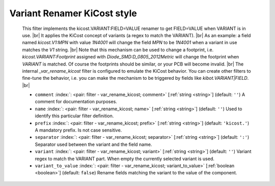 .. Automatically generated by KiBot, please don't edit this file

.. index::
   pair: Variant Renamer KiCost style; var_rename_kicost

Variant Renamer KiCost style
~~~~~~~~~~~~~~~~~~~~~~~~~~~~

   This filter implements the kicost.VARIANT:FIELD=VALUE renamer to get FIELD=VALUE when VARIANT is in use. |br|
   It applies the KiCost concept of variants (a regex to match the VARIANT). |br|
   As an example: a field named *kicost.V1:MPN* with value *1N4001* will change the field *MPN* to be
   *1N4001* when a variant in use matches the *V1* string. |br|
   Note that this mechanism can be used to change a footprint, i.e. *kicost.VARIANT:Footprint* assigned
   with *Diode_SMD:D_0805_2012Metric* will change the footprint when *VARIANT* is matched. Of course the
   footprints should be similar, or your PCB will become invalid. |br|
   The internal `_var_rename_kicost` filter is configured to emulate the KiCost behavior. You can create
   other filters to fine-tune the behavior, i.e. you can make the mechanism to be triggered by fields
   like *kibot.VARIANT|FIELD*. |br|

   -  ``comment`` :index:`: <pair: filter - var_rename_kicost; comment>` [:ref:`string <string>`] (default: ``''``) A comment for documentation purposes.
   -  ``name`` :index:`: <pair: filter - var_rename_kicost; name>` [:ref:`string <string>`] (default: ``''``) Used to identify this particular filter definition.
   -  ``prefix`` :index:`: <pair: filter - var_rename_kicost; prefix>` [:ref:`string <string>`] (default: ``'kicost.'``) A mandatory prefix. Is not case sensitive.
   -  ``separator`` :index:`: <pair: filter - var_rename_kicost; separator>` [:ref:`string <string>`] (default: ``':'``) Separator used between the variant and the field name.
   -  ``variant`` :index:`: <pair: filter - var_rename_kicost; variant>` [:ref:`string <string>`] (default: ``''``) Variant regex to match the VARIANT part.
      When empty the currently selected variant is used.
   -  ``variant_to_value`` :index:`: <pair: filter - var_rename_kicost; variant_to_value>` [:ref:`boolean <boolean>`] (default: ``false``) Rename fields matching the variant to the value of the component.

